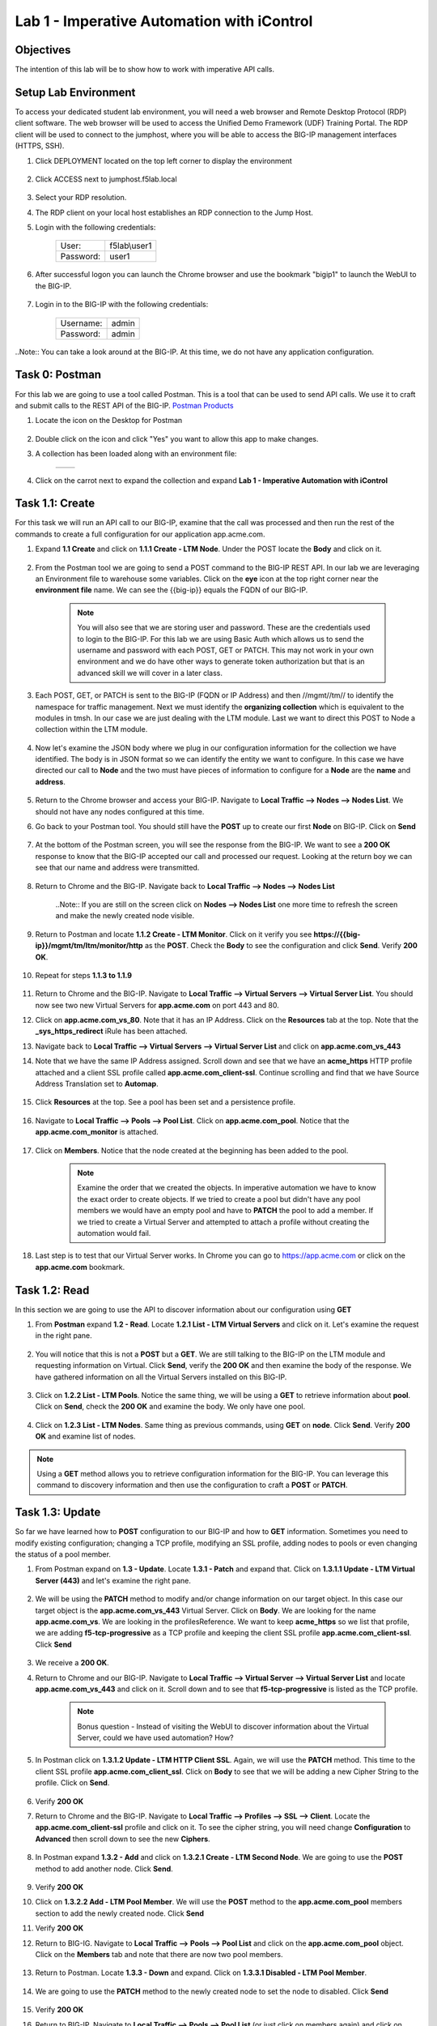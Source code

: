 Lab 1 - Imperative Automation with iControl
===========================================

Objectives
----------

The intention of this lab will be to show how to work with imperative API calls.


Setup Lab Environment
-----------------------------------

To access your dedicated student lab environment, you will need a web browser and Remote Desktop Protocol (RDP) client software. The web browser will be used to access the Unified Demo Framework (UDF) Training Portal. The RDP client will be used to connect to the jumphost, where you will be able to access the BIG-IP management interfaces (HTTPS, SSH).

#. Click DEPLOYMENT located on the top left corner to display the environment

    |deploy|

#. Click ACCESS next to jumphost.f5lab.local

    |accessjh|

#. Select your RDP resolution.

#. The RDP client on your local host establishes an RDP connection to the Jump Host.

#. Login with the following credentials:

    +------------+--------------+
    | User:      | f5lab\\user1 |
    +------------+--------------+
    | Password:  | user1        |
    +------------+--------------+

#. After successful logon you can launch the Chrome browser and use the bookmark "bigip1" to launch the WebUI to the BIG-IP.

    |chrome|
    |bookmark|

#. Login in to the BIG-IP with the following credentials:

    +------------+--------------+
    | Username:  | admin        |
    +------------+--------------+
    | Password:  | admin        |
    +------------+--------------+

..Note::  You can take a look around at the BIG-IP.  At this time, we do not have any application configuration.

Task 0: Postman
----------------------------
For this lab we are going to use a tool called Postman.  This is a tool that can be used to send API calls.  We use it to craft and submit calls to the REST API of the BIG-IP.  `Postman Products <https://www.postman.com/products/>`__

#. Locate the icon on the Desktop for Postman

    |postman|

#. Double click on the icon and click "Yes" you want to allow this app to make changes.

#. A collection has been loaded along with an environment file:

    +-----------------+-----------------+
    |  |collection|   |  |environment|  |
    +-----------------+-----------------+

#. Click on the carrot next to expand the collection and expand **Lab 1 - Imperative Automation with iControl**

    |expand|


Task 1.1: Create
-----------------------------
For this task we will run an API call to our BIG-IP, examine that the call was processed and then run the rest of the commands to create a full configuration for our application app.acme.com.

#. Expand **1.1 Create** and click on **1.1.1 Create - LTM Node**.  Under the POST locate the **Body** and click on it.

    |task1_1|

#. From the Postman tool we are going to send a POST command to the BIG-IP REST API.  In our lab we are leveraging an Environment file to warehouse some variables. Click on the **eye** icon at the top right corner near the **environment file** name. We can see the {{big-ip}} equals the FQDN of our BIG-IP.

    |view_enviro|

    |bigip_var|

    .. Note:: You will also see that we are storing user and password.  These are the credentials used to login to the BIG-IP.  For this lab we are using Basic Auth which allows us to send the username and password with each POST, GET or PATCH.  This may not work in your own environment and we do have other ways to generate token authorization but that is an advanced skill we will cover in a later class.

#. Each POST, GET, or PATCH is sent to the BIG-IP (FQDN or IP Address) and then //mgmt//tm// to identify the namespace for traffic management.  Next we must identify the **organizing collection** which is equivalent to the modules in tmsh.  In our case we are just dealing with the LTM module.  Last we want to direct this POST to Node a collection within the LTM module.

    |post|

#. Now let's examine the JSON body where we plug in our configuration information for the collection we have identified. The body is in JSON format so we can identify the entity we want to configure.  In this case we have directed our call to **Node** and the two must have pieces of information to configure for a **Node** are the **name** and **address**.

    |json_node|

#. Return to the Chrome browser and access your BIG-IP.  Navigate to **Local Traffic --> Nodes --> Nodes List**.  We should not have any nodes configured at this time.

#. Go back to your Postman tool. You should still have the **POST** up to create our first **Node** on BIG-IP.  Click on **Send**

    |create_node|

#. At the bottom of the Postman screen, you will see the response from the BIG-IP.  We want to see a **200 OK** response to know that the BIG-IP accepted our call and processed our request.  Looking at the return boy we can see that our name and address were transmitted.

    |200_OK_node|

#. Return to Chrome and the BIG-IP.  Navigate back to **Local Traffic --> Nodes --> Nodes List**

    ..Note:: If you are still on the screen click on **Nodes --> Nodes List** one more time to refresh the screen and make the newly created node visible.

    |node1|

#. Return to Postman and locate **1.1.2 Create - LTM Monitor**.  Click on it verify you see **https://{{big-ip}}/mgmt/tm/ltm/monitor/http** as the **POST**.  Check the **Body** to see the configuration and click **Send**. Verify **200 OK**.

    |http_monitor|

#. Repeat for steps **1.1.3 to 1.1.9**

    |repeat|

#. Return to Chrome and the BIG-IP.  Navigate to **Local Traffic --> Virtual Servers --> Virtual Server List**.  You should now see two new Virtual Servers for **app.acme.com** on port 443 and 80.

#. Click on **app.acme.com_vs_80**.  Note that it has an IP Address.  Click on the **Resources** tab at the top. Note that the **_sys_https_redirect** iRule has been attached.

#. Navigate back to **Local Traffic --> Virtual Servers --> Virtual Server List** and click on **app.acme.com_vs_443**

#. Note that we have the same IP Address assigned.  Scroll down and see that we have an **acme_https** HTTP profile attached and a client SSL profile called **app.acme.com_client-ssl**.  Continue scrolling and find that we have Source Address Translation set to **Automap**.

    |vs_app|
    |attach_profile|
    |automap|

#. Click **Resources** at the top.  See a pool has been set and a persistence profile.

    |resources|

#. Navigate to **Local Traffic --> Pools --> Pool List**.  Click on **app.acme.com_pool**.  Notice that the **app.acme.com_monitor** is attached.

    |app_pool|

#. Click on **Members**.  Notice that the node created at the beginning has been added to the pool.

    |member|

    .. Note:: Examine the order that we created the objects.  In imperative automation we have to know the exact order to create objects.  If we tried to create a pool but didn't have any pool members we would have an empty pool and have to **PATCH** the pool to add a member.  If we tried to create a Virtual Server and attempted to attach a profile without creating the automation would fail.

#. Last step is to test that our Virtual Server works.  In Chrome you can go to https://app.acme.com or click on the **app.acme.com** bookmark.

    |app_acme_com|

Task 1.2: Read
-----------------------------
In this section we are going to use the API to discover information about our configuration using **GET**

#. From **Postman** expand **1.2 - Read**.  Locate **1.2.1 List - LTM Virtual Servers** and click on it.  Let's examine the request in the right pane.

    |1_2_read|

#. You will notice that this is not a **POST** but a **GET**.  We are still talking to the BIG-IP on the LTM module and requesting information on Virtual.  Click **Send**, verify the **200 OK** and then examine the body of the response.  We have gathered information on all the Virtual Servers installed on this BIG-IP.

    |list_vs|

#. Click on **1.2.2 List - LTM Pools**.  Notice the same thing, we will be using a **GET** to retrieve information about **pool**.  Click on **Send**, check the **200 OK** and examine the body.  We only have one pool.

    |list_pool|

#. Click on **1.2.3 List - LTM Nodes**.  Same thing as previous commands, using **GET** on **node**.  Click **Send**.  Verify **200 OK** and examine list of nodes.

    |list_node|

.. Note:: Using a **GET** method allows you to retrieve configuration information for the BIG-IP.  You can leverage this command to discovery information and then use the configuration to craft a **POST** or **PATCH**.

Task 1.3: Update
-----------------------------
So far we have learned how to **POST** configuration to our BIG-IP and how to **GET** information.  Sometimes you need to modify existing configuration; changing a TCP profile, modifying an SSL profile, adding nodes to pools or even changing the status of a pool member.

#. From Postman expand on **1.3 - Update**.  Locate **1.3.1 - Patch** and expand that.  Click on **1.3.1.1 Update - LTM Virtual Server (443)** and let's examine the right pane.

    |1_3_update|

#. We will be using the **PATCH** method to modify and/or change information on our target object.  In this case our target object is the **app.acme.com_vs_443** Virtual Server.  Click on **Body**.  We are looking for the name **app.acme.com_vs**.  We are looking in the profilesReference.  We want to keep **acme_https** so we list that profile, we are adding **f5-tcp-progressive** as a TCP profile and keeping the client SSL profile **app.acme.com_client-ssl**.  Click **Send**

    |add_tcp|

#. We receive a **200 OK**.

#. Return to Chrome and our BIG-IP.  Navigate to **Local Traffic --> Virtual Server --> Virtual Server List** and locate **app.acme.com_vs_443** and click on it.  Scroll down and to see that **f5-tcp-progressive** is listed as the TCP profile.

    |patch_tcp|

    .. Note::  Bonus question - Instead of visiting the WebUI to discover information about the Virtual Server, could we have used automation?  How?

#. In Postman click on **1.3.1.2 Update - LTM HTTP Client SSL**.  Again, we will use the **PATCH** method.  This time to the client SSL profile **app.acme.com_client_ssl**.  Click on **Body** to see that we will be adding a new Cipher String to the profile.  Click on **Send**.

    |add_cipher|

#. Verify **200 OK**

#. Return to Chrome and the BIG-IP.  Navigate to **Local Traffic --> Profiles --> SSL --> Client**.  Locate the **app.acme.com_client-ssl** profile and click on it.  To see the cipher string, you will need change **Configuration** to **Advanced** then scroll down to see the new **Ciphers**.

    |patch_ssl|

#. In Postman expand **1.3.2 - Add** and click on **1.3.2.1 Create - LTM Second Node**.  We are going to use the **POST** method to add another node.  Click **Send**.

    |add_node2|

#. Verify **200 OK**

#. Click on **1.3.2.2 Add - LTM Pool Member**.  We will use the **POST** method to the **app.acme.com_pool** members section to add the newly created node.  Click **Send**

   |add_member|

#. Verify **200 OK**

#. Return to BIG-IG.  Navigate to **Local Traffic --> Pools --> Pool List** and click on the **app.acme.com_pool** object.  Click on the **Members** tab and note that there are now two pool members.

    |new_member|

#. Return to Postman.  Locate **1.3.3 - Down** and expand.  Click on **1.3.3.1 Disabled - LTM Pool Member**.

    |1_3_down|

#. We are going to use the **PATCH** method to the newly created node to set the node to disabled.  Click **Send**

    |node_down|

#. Verify **200 OK**

#. Return to BIG-IP.  Navigate to **Local Traffic --> Pools --> Pool List** (or just click on members again) and click on **Members**.  Node2 should be disabled.

    |node_disable|

#. Return to Postman.  Click on **1.3.3.2 Enable - LTM Pool Member**.  This time we will be enabling the node.  Click **Send**

    |node_enable|

#. Check it out on BIG-IP again.

    |node_up|

.. Note::  Instead of returning to the BIG-IP, could we have used Postman to return information on our configuration?

Task 1.4: Delete
-----------------------------
So far we have learned how to create, list, and modify configuration on our BIG-IP through imperative automation.  Now let's examine how to delete configuration from our BIG-IP.

#. In Postman, Expand **1.4 - Delete** and click on **1.4.1 Delete - LTM Virtual Server (80)**

    |1_4_delete|

#. This time we are going to use the **DELETE** method to remove the **app.acme.com_vs_80** Virtual Server from our BIG-IP.  Click **Send**

    |vs_80_delete|

#. Verify **200 OK**

#. Return to BIG-IP and navigate to **Local Traffic --> Virtual Servers --> Virtual Server List**.  The **app.acme.com_vs_80** has been removed.

    |vs_80_remove|

#. Return to Postman, repeat the **Send** for **1.4.2 through 1.4.10**

    |delete_all|

#. Still in Postman, scroll back up to **1.2 - Read**.  Click on **1.2.1 List - LTM Virtual Servers**.  Click **Send**

    |no_virtual|

#. Click **1.2.2 List - LTM Pools**.  Click **Send**

    |no_pool|

#. Click on **1.2.3 List - LTM Nodes**.  Click **Send**

    |no_node|

**This concludes Lab 1.  Proceed to Lab 2**

.. |deploy| image:: ./media/deploy.png
.. |accessjh| image:: ./media/accessjh.png
.. |chrome| image:: ./media/chrome.png
.. |bookmark| image:: ./media/bookmark.png
.. |postman| image:: ./media/postman.png
.. |collection| image:: ./media/collection.png
.. |environment| image:: ./media/environment.png
.. |expand| image:: ./media/expand.png
.. |task1_1| image:: ./media/task1_1.png
.. |view_enviro| image:: ./media/view_enviro.png
.. |bigip_var| image:: ./media/bigip_var.png
.. |post| image:: ./media/post.png
.. |json_node| image:: ./media/json_node.png
.. |create_node| image:: ./media/create_node.png
.. |200_OK_node| image:: ./media/200_OK_node.png
.. |node1| image:: ./media/node1.png
.. |http_monitor| image:: ./media/http_monitor.png
.. |repeat| image:: ./media/repeat.png
.. |vs_app| image:: ./media/vs_app.png
.. |attach_profile| image:: ./media/attach_profile.png
.. |automap| image:: ../media/automap.png
.. |resources| image:: ./media/resources.png
.. |app_pool| image:: ./media/app_pool.png
.. |member| image:: ./media/member.png
.. |app_acme_com| image:: ./media/app_acme_com.png
.. |1_2_read| image:: ./media/1_2_read.png
.. |list_vs| image:: ./media/list_vs.png
.. |list_pool| image:: ./media/list_pool.png
.. |list_node| image:: ./media/list_node.png
.. |1_3_update| image:: ./media/1_3_update.png
.. |add_tcp| image:: ./media/add_tcp.png
.. |patch_tcp| image:: ./media/patch_tcp.png
.. |add_cipher| image:: ./media/add_cipher.png
.. |patch_ssl| image:: ./media/patch_ssl.png
.. |add_node2| image:: ./media/add_node2.png
.. |add_member| image:: ./media/add_member.png
.. |new_member| image:: ./media/new_member.png
.. |1_3_down| image:: ./media/1_3_down.png
.. |node_down| image:: ./media/node_down.png
.. |node_disable| image:: ./media/node_disable.png
.. |node_enable| image:: ./media/node_enable.png
.. |node_up| image:: ./media/node_up.png
.. |1_4_delete| image:: ./media/1_4_delete.png
.. |vs_80_delete| image:: ./media/vs_80_delete.png
.. |vs_80_remove| image:: ./media/vs_80_remove.png
.. |delete_all| image:: ./media/delete_all.png
.. |no_virtual| image:: ./media/no_virtual.png
.. |no_pool| image:: ./media/no_pool.png
.. |no_node| image:: ./media/no_node.png
